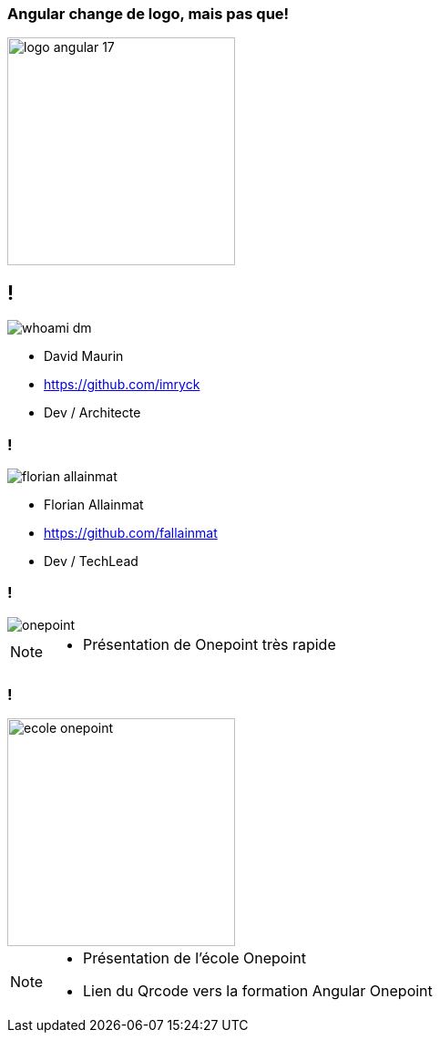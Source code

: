 === [.title]#Angular change de logo, mais pas que!#

image::./images/common/logo_angular_17.png[width=250, align=center]

== !

[.whoami]
****

[.block]
--
image::./images/whoami-dm.jpg[]

- David Maurin
- https://github.com/imryck
- Dev / Architecte
--
****

=== !

[.whoami]
****

[.block]
--
image::./images/florian_allainmat.jpg[]

- Florian Allainmat
- https://github.com/fallainmat
- Dev / TechLead

--
****

=== !

image::./images/onepoint.jpg[]

[NOTE.speaker]
--
* Présentation de Onepoint très rapide
--

=== !
image::./images/ecole-onepoint.png[width=250, align=center]


[NOTE.speaker]
--
* Présentation de l'école Onepoint
* Lien du Qrcode vers la formation Angular Onepoint
--
